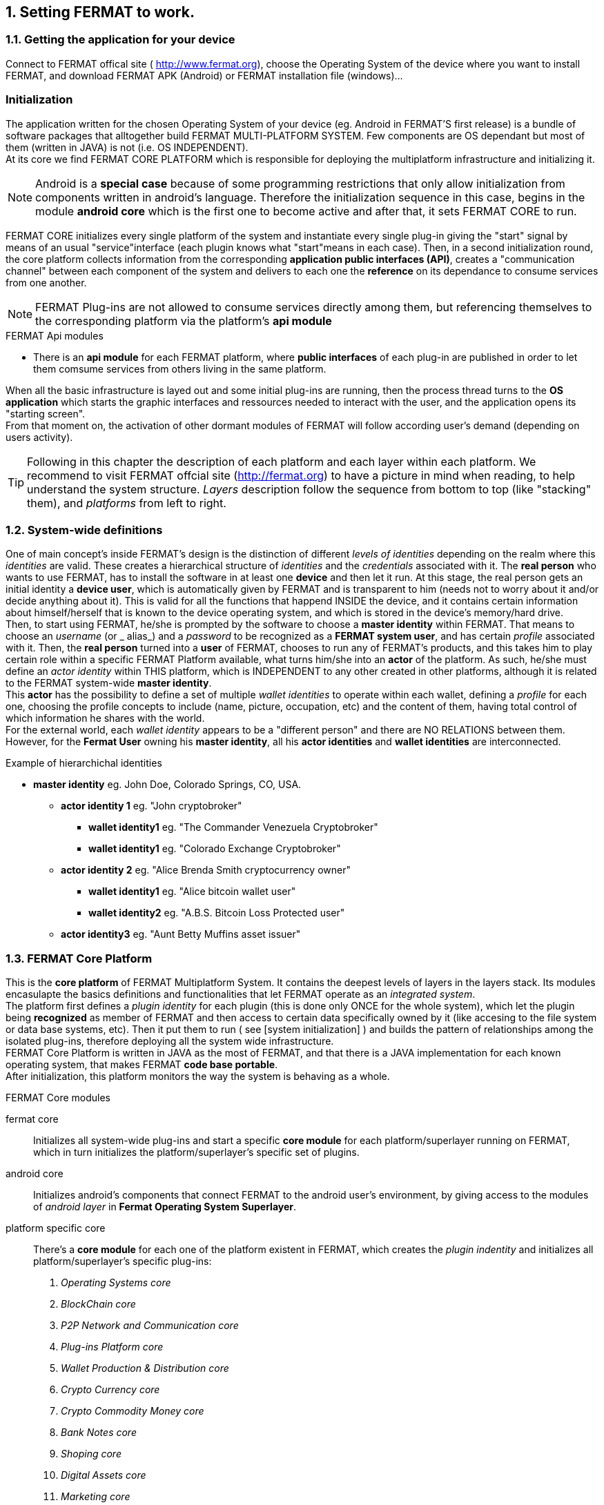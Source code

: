 :numbered:

== Setting FERMAT to work. 
=== Getting the application for your device
Connect to FERMAT offical site ( http://www.fermat.org), choose the Operating System of the device where you want to install FERMAT, and download FERMAT APK (Android) or FERMAT installation file (windows)...

[system initialization]
=== Initialization

The application written for the chosen Operating System of your device (eg. Android in FERMAT'S first release) is a bundle of software packages that alltogether build FERMAT MULTI-PLATFORM SYSTEM. Few components are OS dependant but most of them (written in JAVA) is not (i.e. OS INDEPENDENT). +
At its core we find FERMAT CORE PLATFORM which is responsible for deploying the multiplatform infrastructure and initializing it. 

NOTE: Android is a *special case* because of some programming restrictions that only allow initialization from components written in android's language. Therefore the initialization sequence in this case, begins in the module *android core* which is the first one to become active and after that, it sets FERMAT CORE to run.

FERMAT CORE initializes every single platform of the system and instantiate every single plug-in giving the "start" signal by means of an usual "service"interface (each plugin knows what "start"means in each case). Then, in a second initialization round, the core platform collects information from the corresponding *application public interfaces (API)*, creates a "communication channel" between each component of the system and delivers to each one the *reference* on its dependance to consume services from one another.  + 
 
NOTE: FERMAT Plug-ins are not allowed to consume services directly among them, but referencing themselves to the corresponding platform via the platform's *api module* 

.FERMAT Api modules
* There is an *api module* for each FERMAT platform, where *public interfaces* of each plug-in are published in order to let them comsume services from others living in the same platform.

When all the basic infrastructure is layed out and some initial plug-ins are running, then the process thread turns to the *OS application* which starts the graphic interfaces and ressources needed to interact with the user, and the application opens its "starting screen". +
From that moment on, the activation of other dormant modules of FERMAT will follow according user's demand (depending on users activity).

TIP: Following in this chapter the description of each platform and each layer within each platform. We recommend to visit FERMAT offcial site (http://fermat.org) to have a picture in mind when reading, to help understand the system structure. _Layers_ description follow the sequence from bottom to top (like "stacking" them), and _platforms_ from left to right. 

=== System-wide definitions
One of main concept's inside FERMAT's design is the distinction of different _levels of identities_ depending on the realm where this _identities_ are valid. These creates a hierarchical structure of _identities_ and the _credentials_ associated with it.
The *real person* who wants to use FERMAT, has to install the software in at least one *device* and then let it run.
At this stage, the real person gets an initial identity a *device user*, which is automatically given by FERMAT and is transparent to him (needs not to worry about it and/or decide anything about it). This is valid for all the functions that happend INSIDE the device, and it contains certain information about himself/herself that is known to the device operating system, and which is stored in the device's memory/hard drive. + 
Then, to start using FERMAT, he/she is prompted by the software to choose a *master identity* within FERMAT. That means to choose an _username_ (or _ alias_) and a _password_ to be recognized as a *FERMAT system user*, and has certain _profile_ associated with it. 
Then, the *real person* turned into a *user* of FERMAT, chooses to run any of FERMAT's products, and this takes him to play certain role within a specific FERMAT Platform available, what turns him/she into an *actor* of the platform. As such, he/she must define an _actor identity_  within THIS platform, which is INDEPENDENT to any other created in other platforms, although it is related to the FERMAT system-wide *master identity*. + 
This *actor* has the possibility to define a set of multiple _wallet identities_ to operate within each wallet, defining a _profile_ for each one,  choosing the profile concepts to include (name, picture, occupation, etc) and the content of them, having total control of which information he shares with the world. + 
For the external world, each _wallet identity_ appears to be a "different person" and there are NO RELATIONS between them. However, for the *Fermat User* owning his *master identity*, all his *actor identities* and *wallet identities* are interconnected.

.Example of hierarchichal identities 
* *master identity* eg. John Doe, Colorado Springs, CO, USA.
** *actor identity 1* eg. "John cryptobroker"
*** *wallet identity1* eg. "The Commander Venezuela Cryptobroker"
*** *wallet identity1* eg. "Colorado Exchange Cryptobroker"
** *actor identity 2* eg. "Alice Brenda Smith cryptocurrency owner"
*** *wallet identity1* eg. "Alice bitcoin wallet user"
*** *wallet identity2* eg. "A.B.S. Bitcoin Loss Protected user"
** *actor identity3* eg. "Aunt Betty Muffins asset issuer"


=== FERMAT Core Platform
This is the *core platform* of FERMAT Multiplatform System. It contains the deepest levels of layers in the layers stack. Its modules encasulapte the basics definitions and functionalities that let FERMAT operate as an _integrated system_. +
The platform first defines a _plugin identity_ for each plugin (this is done only ONCE for the whole system), which let the plugin being *recognized* as member of FERMAT and then access to certain data specifically owned by it (like accesing to the file system or data base systems, etc). Then it put them to run ( see [system initialization] ) and builds the pattern of relationships among the isolated plug-ins, therefore deploying all the system wide infrastructure. +
FERMAT Core Platform is written in JAVA as the most of FERMAT, and that there is a JAVA implementation for each known operating system, that makes FERMAT *code base portable*. + 
After initialization, this platform monitors the way the system is behaving as a whole.

.FERMAT Core modules
fermat core :: 
Initializes all system-wide plug-ins and start a specific *core module* for each platform/superlayer running on FERMAT, which in turn initializes the platform/superlayer's specific set of plugins.
android core :: 
Initializes android's components that connect FERMAT to the android user's environment, by giving access to the modules of _android layer_ in *Fermat Operating System Superlayer*.
platform specific core ::
There's a *core module* for each one of the platform existent in FERMAT, which creates the _plugin indentity_ and initializes all platform/superlayer's specific plug-ins: +
. _Operating Systems core_
. _BlockChain core_
. _P2P Network and Communication core_
. _Plug-ins Platform core_
. _Wallet Production & Distribution core_
. _Crypto Currency core_
. _Crypto Commodity Money core_
. _Bank Notes core_
. _Shoping core_
. _Digital Assets core_
. _Marketing core_
. _Crypto Brokers core_
. _Crypto Distribution Network core_
. _Distributed Private Network_













